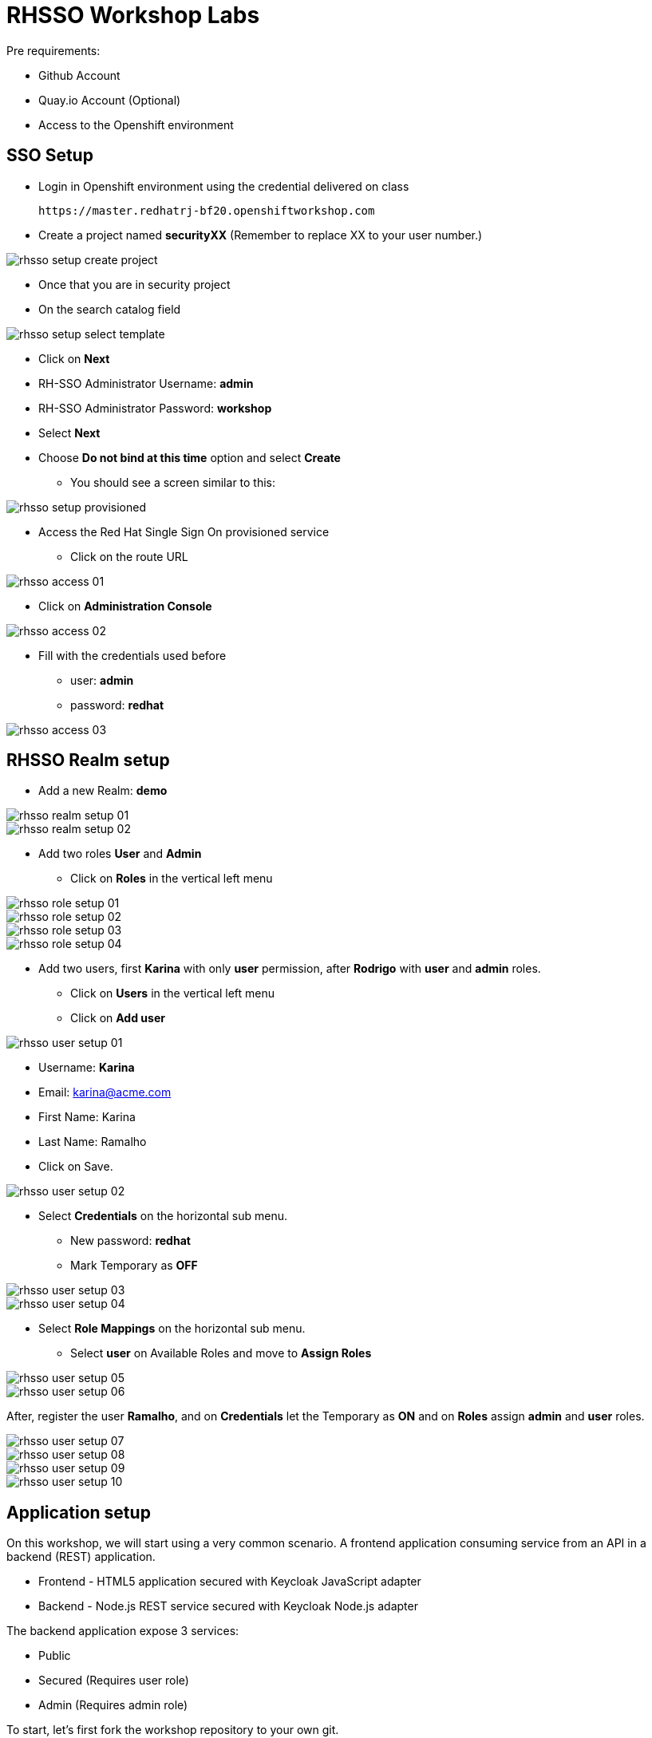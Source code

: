 = RHSSO Workshop Labs

Pre requirements:

* Github Account
* Quay.io Account (Optional)
* Access to the Openshift environment

== SSO Setup 

* Login in Openshift environment using the credential delivered on class
    
    https://master.redhatrj-bf20.openshiftworkshop.com

* Create a project named *securityXX* (Remember to replace XX to your user number.)

image::images/rhsso-setup-create-project.png[]

* Once that you are in security project 
* On the search catalog field 

image::images/rhsso-setup-select-template.png[]

** Click on *Next* 
** RH-SSO Administrator Username: *admin*
** RH-SSO Administrator Password: *workshop*
** Select *Next* 
** Choose *Do not bind at this time* option and select *Create*

* You should see a screen similar to this:

image::images/rhsso-setup-provisioned.png[]

* Access the Red Hat Single Sign On provisioned service 
** Click on the route URL

image::images/rhsso-access-01.png[]

** Click on *Administration Console* 

image::images/rhsso-access-02.png[]

** Fill with the credentials used before
*** user: *admin*
*** password: *redhat*

image::images/rhsso-access-03.png[]

== RHSSO Realm setup

* Add a new Realm: *demo* 

image::images/rhsso-realm-setup-01.png[]

image::images/rhsso-realm-setup-02.png[]

* Add two roles *User* and *Admin*
** Click on *Roles* in the vertical left menu

image::images/rhsso-role-setup-01.png[]
image::images/rhsso-role-setup-02.png[]
image::images/rhsso-role-setup-03.png[]
image::images/rhsso-role-setup-04.png[]

* Add two users, first *Karina* with only *user* permission, after *Rodrigo* with *user* and *admin* roles.
** Click on *Users* in the vertical left menu 
** Click on *Add user* 

image::images/rhsso-user-setup-01.png[]

*** Username: *Karina*
*** Email: karina@acme.com
*** First Name: Karina 
*** Last Name: Ramalho
*** Click on Save.

image::images/rhsso-user-setup-02.png[]

** Select *Credentials* on the horizontal sub menu. 
*** New password: *redhat*
*** Mark Temporary as *OFF*

image::images/rhsso-user-setup-03.png[]
image::images/rhsso-user-setup-04.png[]

** Select *Role Mappings* on the horizontal sub menu. 
*** Select *user* on Available Roles and move to *Assign Roles*

image::images/rhsso-user-setup-05.png[]
image::images/rhsso-user-setup-06.png[]

After, register the user *Ramalho*, and on *Credentials* let the Temporary as *ON* and on *Roles* assign *admin* and *user* roles.

image::images/rhsso-user-setup-07.png[]
image::images/rhsso-user-setup-08.png[]
image::images/rhsso-user-setup-09.png[]
image::images/rhsso-user-setup-10.png[]

== Application setup

On this workshop, we will start using a very common scenario. 
A frontend application consuming service from an API in a backend (REST) application.

* Frontend - HTML5 application secured with Keycloak JavaScript adapter
* Backend - Node.js REST service secured with Keycloak Node.js adapter

The backend application expose 3 services:

* Public 
* Secured (Requires user role)
* Admin  (Requires admin role)

To start, let's first fork the workshop repository to your own git. 

    https://github.com/hodrigohamalho/rhsso-workshop

image::images/github-fork.png[]

In the next steps we will setup the application on Quay.io. It isn't mandatory since that we could easily 
deploy the project using Openshift S2I mechanism, but to show a differente approach we are suggesting to use 
Quay.

Another possibility, should be binary deployment, but as not everyone can build containers in your own machine, 
we will explore Quay.io to be responsable to fork the git repository and build the images based on a *Dockerfile*.

=== Frontend application

This is a simple frontend application.

* Access https://quay.io 
** Create a new repository named *demo-app*

image::images/quay-01.png[]

*** Select *Public* in Repository Visibility Option
*** Select *Link go a Github Repository Push* 
**** Select your user under Organization

image::images/quay-02.png[]

**** Select *rhsso-workshop* as your repository

image::images/quay-03.png[]

**** Select *Trigger for all branches and tags* as trigger option
**** Select */demo-app/Dockerfile* as Dockerfile
**** Select */demo-app* as Context

To test if we setup everything properly, lets trigger a build.

Edit the file demo-app/index.php changing the title to:

    <title>Your Name - Frontend App</title>

Commit and push the changes to github.

After commit, go to the Quay.io panel. A build should be running.

Congrats, you have a container ready to be deployed into Openshift.

=== Backend application

Now, we will repeat the process for the backend application.

This is a NodeJS application.

* Access https://quay.io 
** Create a new repository named *demo-service*
*** Select *Public* in Repository Visibility Option
*** Select *Link go a Github Repository Push* 
**** Select your user under Organization
**** Select *rhsso-workshop* as your repository
**** Select *Trigger for all branches and tags* as trigger option
**** Select */demo-service/Dockerfile* as Dockerfile
**** Select */demo-service* as Context

To test if we setup everything properly, lets trigger a build.

Edit the file demo-service/app.js changing the message on line 60 to:

    Public workshop

Commit and push the changes to github.

After commit, go to the Quay.io panel. A build should be running.

Congrats, you have a container ready to be deployed into Openshift.

== Deploy applications into Openshift

=== Deploying the backend application

* Under *Add to Project* menu, select *Deploy Image*

image::images/rhsso-deploy-app-01.png[]

* Mark *Image Name* 

    quay.io/your-user-here/demo-service

image::images/rhsso-deploy-app-02.png[]

* On Environment Variables add (adapt to your own values)

    KEYCLOAK_URL=https://sso-securityXX.apps.redhatrj-bf20.openshiftworkshop.com/auth

image::images/rhsso-deploy-app-03.png[]

* If everything worked fine, you should see something like it

image::images/rhsso-deploy-app-04.png[]

* Create a route
** Check *Secure route*

image::images/rhsso-deploy-app-05.png[]

To do a quick test, access the route created with */public* in the end, you should see a json with the message attribute.

    https://demo-service-securityXX.apps.redhatrj-bf20.openshiftworkshop.com/public

=== Deploying the frontend application

You will basically repeat the same process. But in the environment variables you must insert the SERVICE_URL too.

    SERVICE_URL=https://demo-service-securityXX.apps.redhatrj-bf20.openshiftworkshop.com

image::images/rhsso-deploy-app-06.png[]
image::images/rhsso-deploy-app-07.png[]
image::images/rhsso-deploy-app-08.png[]

To test, you can access the route and you will see a web application. If you click on *Invoke Public* 
you should see the message printed. 

image::images/rhsso-deploy-app-09.png[]

If you click on Login you will see a error message *"Client not found"*.

image::images/rhsso-deploy-app-10.png[]

== Setup clients on RHSSO 

=== Demo Service Client

* On side menu, select *Clients*. Select *Add Client* and provide:
** Client ID: *demo-service*

** Root URL: *https://demo-service-security.apps.redhatrj-bf20.openshiftworkshop.com* (Adjust with your URL)

image::images/rhsso-client-setup-01.png[]

** Change Access Type to: *bearer-only*

image::images/rhsso-client-setup-02.png[]

=== Demo App Client 

* Client ID: *demo-app*
* Root URL: *https://demo-app-security.apps.redhatrj-bf20.openshiftworkshop.com* (Adjust with your URL)

image::images/rhsso-client-setup-03.png[]

== Demo Navigation

image::images/rhsso-test-01.png[]
image::images/rhsso-test-02.png[]
image::images/rhsso-test-03.png[]
image::images/rhsso-test-04.png[]
image::images/rhsso-test-05.png[]
image::images/rhsso-test-06.png[]
image::images/rhsso-test-07.png[]
image::images/rhsso-test-08.png[]
image::images/rhsso-test-09.png[]
image::images/rhsso-test-10.png[]
